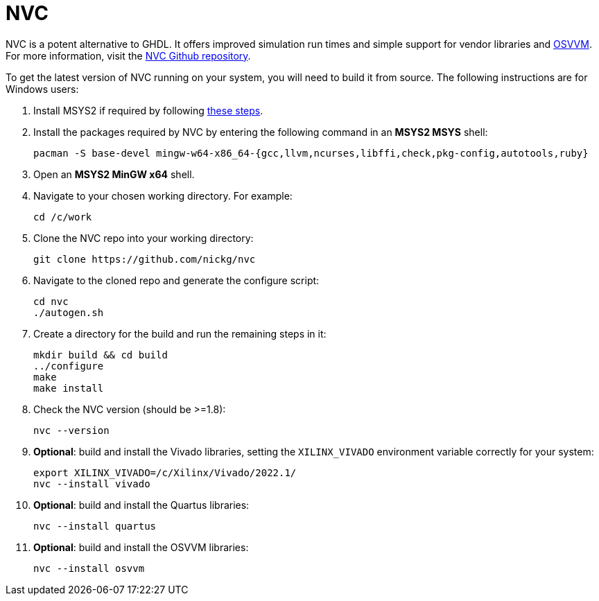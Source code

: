 = NVC

NVC is a potent alternative to GHDL. It offers improved simulation run times and simple support for vendor libraries and https://osvvm.org/[OSVVM]. For more information, visit the https://github.com/nickg/nvc[NVC Github repository].

To get the latest version of NVC running on your system, you will need to build it from source. The following instructions are for Windows users:

. Install MSYS2 if required by following <<msys2.adoc#,these steps>>.

. Install the packages required by NVC by entering the following command in an *MSYS2 MSYS* shell:

  pacman -S base-devel mingw-w64-x86_64-{gcc,llvm,ncurses,libffi,check,pkg-config,autotools,ruby}

. Open an *MSYS2 MinGW x64* shell.

. Navigate to your chosen working directory. For example:

  cd /c/work

. Clone the NVC repo into your working directory:

  git clone https://github.com/nickg/nvc

. Navigate to the cloned repo and generate the configure script:

  cd nvc
  ./autogen.sh

. Create a directory for the build and run the remaining steps in it:

  mkdir build && cd build
  ../configure
  make
  make install

. Check the NVC version (should be >=1.8):

  nvc --version

. **Optional**: build and install the Vivado libraries, setting the `XILINX_VIVADO` environment variable correctly for your system:

  export XILINX_VIVADO=/c/Xilinx/Vivado/2022.1/
  nvc --install vivado

. **Optional**: build and install the Quartus libraries:

  nvc --install quartus

. **Optional**: build and install the OSVVM libraries:

  nvc --install osvvm